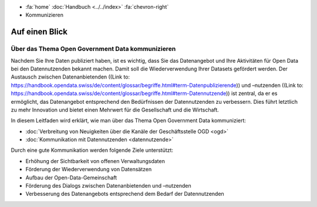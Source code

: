 .. container:: custom-breadcrumbs

   - :fa:`home` :doc:`Handbuch <../../index>` :fa:`chevron-right`
   - Kommunizieren

*****************
Auf einen Blick
*****************

Über das Thema Open Government Data kommunizieren
=====================================================

Nachdem Sie Ihre Daten publiziert haben, ist es wichtig,
dass Sie das Datenangebot und Ihre Aktivitäten für Open Data bei den Datennutzenden
bekannt machen. Damit soll die Wiederverwendung Ihrer Datasets gefördert werden.
Der Austausch zwischen Datenanbietenden ((Link to: https://handbook.opendata.swiss/de/content/glossar/begriffe.html#term-Datenpublizierende)) und –nutzenden ((Link to: https://handbook.opendata.swiss/de/content/glossar/begriffe.html#term-Datennutzende)) ist zentral, da er es ermöglicht, das Datenangebot entsprechend den Bedürfnissen der Datennutzenden zu verbessern. Dies führt letztlich zu mehr Innovation und bietet einen Mehrwert für die Gesellschaft und die Wirtschaft.

In diesem Leitfaden wird erklärt, wie man über das Thema Open Government Data kommuniziert:

- :doc:`Verbreitung von Neuigkeiten über die Kanäle der Geschäftsstelle OGD <ogd>`
- :doc:`Kommunikation mit Datennutzenden <datennutzende>`

Durch eine gute Kommunikation werden folgende Ziele unterstützt:

- Erhöhung der Sichtbarkeit von offenen Verwaltungsdaten
- Förderung der Wiederverwendung von Datensätzen
- Aufbau der Open-Data-Gemeinschaft
- Förderung des Dialogs zwischen Datenanbietenden und –nutzenden
- Verbesserung des Datenangebots entsprechend dem Bedarf der Datennutzenden
